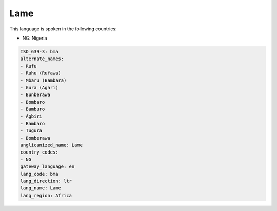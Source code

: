 .. _bma:

Lame
====

This language is spoken in the following countries:

* NG: Nigeria

.. code-block:: yaml

    ISO_639-3: bma
    alternate_names:
    - Rufu
    - Ruhu (Rufawa)
    - Mbaru (Bambara)
    - Gura (Agari)
    - Bunberawa
    - Bombaro
    - Bamburo
    - Agbiri
    - Bambaro
    - Tugura
    - Bomberawa
    anglicanized_name: Lame
    country_codes:
    - NG
    gateway_language: en
    lang_code: bma
    lang_direction: ltr
    lang_name: Lame
    lang_region: Africa
    
